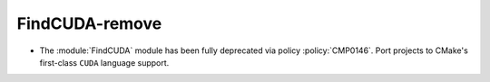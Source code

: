 FindCUDA-remove
---------------

* The :module:`FindCUDA` module has been fully deprecated via policy
  :policy:`CMP0146`.  Port projects to CMake's first-class ``CUDA``
  language support.
